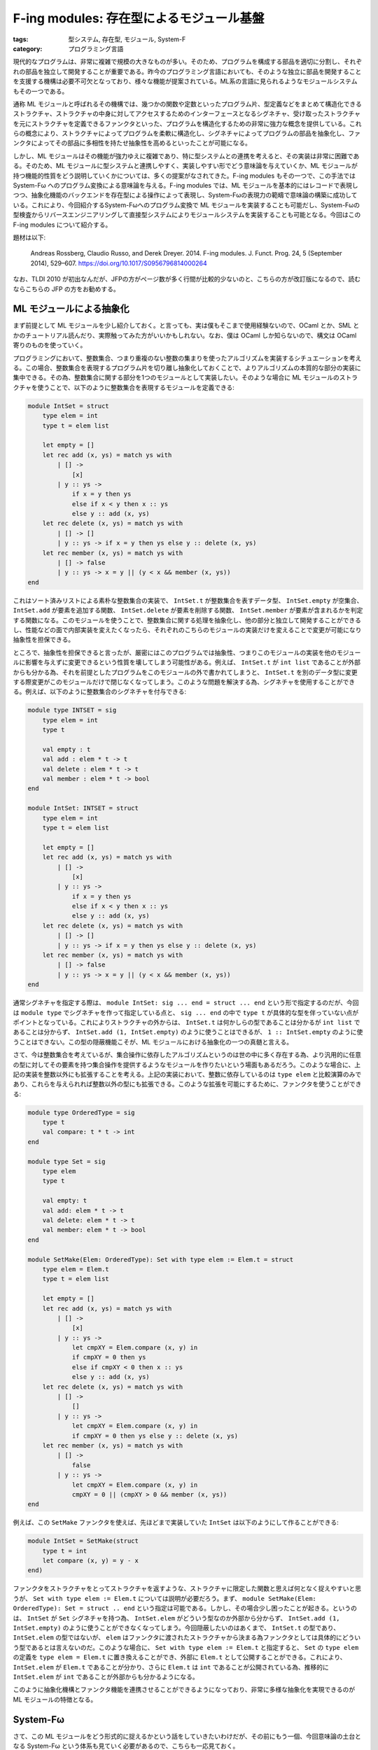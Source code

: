 F-ing modules: 存在型によるモジュール基盤
=================================================

:tags: 型システム, 存在型, モジュール, System-F
:category: プログラミング言語

現代的なプログラムは、非常に複雑で規模の大きなものが多い。そのため、プログラムを構成する部品を適切に分割し、それぞれの部品を独立して開発することが重要である。昨今のプログラミング言語においても、そのような独立に部品を開発することを支援する機構は必要不可欠となっており、様々な機能が提案されている。ML系の言語に見られるようなモジュールシステムもその一つである。

通称 ML モジュールと呼ばれるその機構では、幾つかの関数や定数といったプログラム片、型定義などをまとめて構造化できるストラクチャ、ストラクチャの中身に対してアクセスするためのインターフェースとなるシグネチャ、受け取ったストラクチャを元にストラクチャを定義できるファンクタといった、プログラムを構造化するための非常に強力な概念を提供している。これらの概念により、ストラクチャによってプログラムを柔軟に構造化し、シグネチャによってプログラムの部品を抽象化し、ファンクタによってその部品に多相性を持たせ抽象性を高めるといったことが可能になる。

しかし、ML モジュールはその機能が強力ゆえに複雑であり、特に型システムとの連携を考えると、その実装は非常に困難である。そのため、ML モジュールに型システムと連携しやすく、実装しやすい形でどう意味論を与えていくか、ML モジュールが持つ機能的性質をどう説明していくかについては、多くの提案がなされてきた。F-ing modules もその一つで、この手法では System-Fω へのプログラム変換による意味論を与える。F-ing modules では、ML モジュールを基本的にはレコードで表現しつつ、抽象化機能のバックエンドを存在型による操作によって表現し、System-Fωの表現力の範疇で意味論の構築に成功している。これにより、今回紹介するSystem-Fωへのプログラム変換で ML モジュールを実装することも可能だし、System-Fωの型検査からリバースエンジニアリングして直接型システムによりモジュールシステムを実装することも可能となる。今回はこの F-ing modules について紹介する。

題材は以下:

    Andreas Rossberg, Claudio Russo, and Derek Dreyer. 2014. F-ing modules. J. Funct. Prog. 24, 5 (September 2014), 529–607. https://doi.org/10.1017/S0956796814000264

なお、TLDI 2010 が初出なんだが、JFPの方がページ数が多く行間が比較的少ないのと、こちらの方が改訂版になるので、読むならこちらの JFP の方をお勧めする。

ML モジュールによる抽象化
------------------------------

まず前提として ML モジュールを少し紹介しておく。と言っても、実は僕もそこまで使用経験ないので、OCaml とか、SML とかのチュートリアル読んだり、実際触ってみた方がいいかもしれない。なお、僕は OCaml しか知らないので、構文は OCaml 寄りのものを使っていく。

プログラミングにおいて、整数集合、つまり重複のない整数の集まりを使ったアルゴリズムを実装するシチュエーションを考える。この場合、整数集合を表現するプログラム片を切り離し抽象化しておくことで、よりアルゴリズムの本質的な部分の実装に集中できる。その為、整数集合に関する部分を1つのモジュールとして実装したい。そのような場合に ML モジュールのストラクチャを使うことで、以下のように整数集合を表現するモジュールを定義できる:

.. code-block:: ocaml

    module IntSet = struct
        type elem = int
        type t = elem list

        let empty = []
        let rec add (x, ys) = match ys with
            | [] ->
                [x]
            | y :: ys ->
                if x = y then ys
                else if x < y then x :: ys
                else y :: add (x, ys)
        let rec delete (x, ys) = match ys with
            | [] -> []
            | y :: ys -> if x = y then ys else y :: delete (x, ys)
        let rec member (x, ys) = match ys with
            | [] -> false
            | y :: ys -> x = y || (y < x && member (x, ys))
    end


これはソート済みリストによる素朴な整数集合の実装で、 ``IntSet.t`` が整数集合を表すデータ型、 ``IntSet.empty`` が空集合、 ``IntSet.add`` が要素を追加する関数、 ``IntSet.delete`` が要素を削除する関数、 ``IntSet.member`` が要素が含まれるかを判定する関数になる。このモジュールを使うことで、整数集合に関する処理を抽象化し、他の部分と独立して開発することができるし、性能などの面で内部実装を変えたくなったら、それぞれのこちらのモジュールの実装だけを変えることで変更が可能になり抽象性を担保できる。

ところで、抽象性を担保できると言ったが、厳密にはこのプログラムでは抽象性、つまりこのモジュールの実装を他のモジュールに影響を与えずに変更できるという性質を壊してしまう可能性がある。例えば、 ``IntSet.t`` が ``int list`` であることが外部からも分かる為、それを前提としたプログラムをこのモジュールの外で書かれてしまうと、 ``IntSet.t`` を別のデータ型に変更する際変更がこのモジュールだけで閉じなくなってしまう。このような問題を解決する為、シグネチャを使用することができる。例えば、以下のように整数集合のシグネチャを付与できる:

.. code-block:: ocaml

    module type INTSET = sig
        type elem = int
        type t

        val empty : t
        val add : elem * t -> t
        val delete : elem * t -> t
        val member : elem * t -> bool
    end

    module IntSet: INTSET = struct
        type elem = int
        type t = elem list

        let empty = []
        let rec add (x, ys) = match ys with
            | [] ->
                [x]
            | y :: ys ->
                if x = y then ys
                else if x < y then x :: ys
                else y :: add (x, ys)
        let rec delete (x, ys) = match ys with
            | [] -> []
            | y :: ys -> if x = y then ys else y :: delete (x, ys)
        let rec member (x, ys) = match ys with
            | [] -> false
            | y :: ys -> x = y || (y < x && member (x, ys))
    end

通常シグネチャを指定する際は、 ``module IntSet: sig ... end = struct ... end`` という形で指定するのだが、今回は ``module type`` でシグネチャを作って指定している点と、 ``sig ... end`` の中で ``type t`` が具体的な型を伴っていない点がポイントとなっている。これによりストラクチャの外からは、 ``IntSet.t`` は何かしらの型であることは分かるが ``int list`` であることは分からず、 ``IntSet.add (1, IntSet.empty)`` のように使うことはできるが、 ``1 :: IntSet.empty`` のように使うことはできない。この型の隠蔽機能こそが、ML モジュールにおける抽象化の一つの真髄と言える。

さて、今は整数集合を考えているが、集合操作に依存したアルゴリズムというのは世の中に多く存在する為、より汎用的に任意の型に対してその要素を持つ集合操作を提供するようなモジュールを作りたいという場面もあるだろう。このような場合に、上記の実装を整数以外にも拡張することを考える。上記の実装において、整数に依存しているのは ``type elem`` と比較演算のみであり、これらを与えられれば整数以外の型にも拡張できる。このような拡張を可能にするために、ファンクタを使うことができる:

.. code-block:: ocaml

    module type OrderedType = sig
        type t
        val compare: t * t -> int
    end

    module type Set = sig
        type elem
        type t

        val empty: t
        val add: elem * t -> t
        val delete: elem * t -> t
        val member: elem * t -> bool
    end

    module SetMake(Elem: OrderedType): Set with type elem := Elem.t = struct
        type elem = Elem.t
        type t = elem list

        let empty = []
        let rec add (x, ys) = match ys with
            | [] ->
                [x]
            | y :: ys ->
                let cmpXY = Elem.compare (x, y) in
                if cmpXY = 0 then ys
                else if cmpXY < 0 then x :: ys
                else y :: add (x, ys)
        let rec delete (x, ys) = match ys with
            | [] ->
                []
            | y :: ys ->
                let cmpXY = Elem.compare (x, y) in
                if cmpXY = 0 then ys else y :: delete (x, ys)
        let rec member (x, ys) = match ys with
            | [] ->
                false
            | y :: ys ->
                let cmpXY = Elem.compare (x, y) in
                cmpXY = 0 || (cmpXY > 0 && member (x, ys))
    end

例えば、この ``SetMake`` ファンクタを使えば、先ほどまで実装していた ``IntSet`` は以下のようにして作ることができる:

.. code-block:: ocaml

    module IntSet = SetMake(struct
        type t = int
        let compare (x, y) = y - x
    end)

ファンクタをストラクチャをとってストラクチャを返すような、ストラクチャに限定した関数と思えば何となく捉えやすいと思うが、 ``Set with type elem := Elem.t`` については説明が必要だろう。まず、 ``module SetMake(Elem: OrderedType): Set = struct .. end`` という指定は可能である。しかし、その場合少し困ったことが起きる。というのは、 ``IntSet`` が ``Set`` シグネチャを持つ為、 ``IntSet.elem`` がどういう型なのか外部から分からず、 ``IntSet.add (1, IntSet.empty)`` のように使うことができなくなってしまう。今回隠蔽したいのはあくまで、 ``IntSet.t`` の型であり、 ``IntSet.elem`` の型ではないが、 ``elem`` はファンクタに渡されたストラクチャから決まる為ファンクタとしては具体的にどういう型であるとは言えないのだ。このような場合に、 ``Set with type elem := Elem.t`` と指定すると、 ``Set`` の ``type elem`` の定義を ``type elem = Elem.t`` に置き換えることができ、外部に ``Elem.t`` として公開することができる。これにより、 ``IntSet.elem`` が ``Elem.t`` であることが分かり、さらに ``Elem.t`` は ``int`` であることが公開されている為、推移的に ``IntSet.elem`` が ``int`` であることが外部からも分かるようになる。

このように抽象化機構とファンクタ機能を連携させることができるようになっており、非常に多様な抽象化を実現できるのが ML モジュールの特徴となる。

System-Fω
------------------

さて、この ML モジュールをどう形式的に捉えるかという話をしていきたいわけだが、その前にもう一個、今回意味論の土台となる System-Fω という体系も見ていく必要があるので、こちらも一応見ておく。

型付きラムダ計算には、幾つか主要な拡張が知られている。単純型付きラムダ計算をベースとして、高階型または総称型と呼ばれる型を加えた System-F、今回扱う System-F に型構築子と呼ばれる型を加えた System-Fω、System-Fωに依存型と呼ばれる型を加えた Calculus of Constructions (CoC) などがよく知られてるものだろう。ML 系の言語や Haskell では、高階型、型構築子相当の機能が言語中枢に組み込まれているため、その機能について議論するにはそれに見合う表現力を持つ体系が必要になる。ただ、依存型相当の機能は組み込まれていないと整理しても本質的に議論できることが多い。なので、System-Fωをモデルとして使った議論が多い。そういう意味で System-Fω 自体を知っておくのは ML 系言語での他の議論を理解する上でも有用だろう。

さて、今回の F-ing modules のフレームワークにおいては、実は System-F でも本質的な議論ができる。これは、今回重要なのが高階型と存在型の存在にあり、存在型は System-F の範囲で扱えるからだ。なので、System-Fω で議論するのは、そうしないと議論ができないからというよりは、ML 系言語のモデル基盤として System-Fω の表現力が必要であり、そっちに寄せておいた方がより実用的だからという理由からだ。そういう意味で、System-F の基本的な概念を押さえている人は、System-Fωの話は、こういう拡張があるんだなぐらいで捉えておいてもらっても問題ないだろう。

まず、今回プログラム変換対象として考える言語の構文は、以下になる:

.. image:: {attach}fing-modules/system-fomega-syntax.png
  :alt: System-Fω の構文要素
  :align: center

System-Fω は種 (kind) :math:`\kappa`、型 (type) :math:`t`、式 (expression) :math:`e` の3つの構文要素を持つ。最後の :math:`\Gamma` は型環境で、System-Fω の直接の構文要素ではないが、この後必要になるので一緒に導入しておく。型、式はいいとして、種は見慣れない人もいるかもしれないが、型の型みたいなものだと思ってもらうのが良い。型と同じく、動的意味論には影響を与えないが、型システムに影響を与え、型構築操作に対する安全性を担保するために使われる。存在型、レコードは、この後紹介する型システムと簡約システムを見てもらうのがいいと思うが、通常の System-Fω にはない構文要素になる。ただ、この存在型、レコードの部分は関数型、多相型で模倣可能であり、なんら表現力を変えるわけではないので、表現力が同じ言語体系という意味で今回この存在型、レコード込みの言語を System-Fω と呼んでいる。

さて、次に型システムを見ていく。System-Fω の型システムは、種付け (kinding) :math:`\Gamma \vdash \tau: \kappa`、型等価性 (type equivalence) :math:`\Gamma \vdash \tau_1 \equiv \tau_2: \kappa`、型付け (typing) :math:`\Gamma \vdash e: \tau` の3要素からなる。この内まず型付けから見ていく:

.. image:: {attach}fing-modules/system-fomega-typing.png
  :alt: System-Fω の型付け
  :align: center

幾つかの場所で種付けの検査が前提にあることが分かる。これは、型構築の安全性を検査するのと同時に、型付けされる型が型の種を持つこと、つまり :math:`\Gamma \vdash e: \tau` ならば :math:`\Gamma \vdash \tau: \mathrm{T}` であることを担保するために指定されている。また、1規則だけ型等価性の検査が前提にある規則がある。これは型キャストの規則であり、型構築子を含む型を正規化した型に変換することをこの規則によって許容している。それぞれの規則の詳細は今回は本題ではないので省略する。System-F、レコード、存在型の規則については、多分 TaPL とかに書いてあるのでそっち参照してもらえると [#tapl-reference]_。てことで、次は種付けを見ていく:

.. image:: {attach}fing-modules/system-fomega-kinding.png
  :alt: System-Fω の種付け
  :align: center

式の導入を持つ型は型の種がつく。後は型変数と、型構築子、型構築それぞれで種がつくって感じ。最後に型等価性を見ていく:

.. image:: {attach}fing-modules/system-fomega-typeeq.png
  :alt: System-Fω の型等価性
  :align: center

α-等価性 (alpha-equivalence)、つまり束縛変数の違いを除く構文的等価性、対称性 (symmetric)、推移性 (transitive)、合同性 (congruence) を載せる規則突っ込んで、最後がβη-等価性 (beta-eta-equivalence)。強正規化で判定可能な範囲のいつものやつ [#record-type-equivalence]_。

で、この型判定通る範囲で、今回の System-Fω は以下の値 (value) を持つ:

.. image:: {attach}fing-modules/system-fomega-value.png
  :alt: System-Fω の値
  :align: center

動的意味論どう定義するかは諸派あるだろうけど、今回は題材に倣ってコンテキストベースの1ステップ簡約システムで定義すると以下になる:

.. image:: {attach}fing-modules/system-fomega-reduction.png
  :alt: System-Fω の簡約システム
  :align: center

ま、今回動的意味論そこまで詳しく踏み込まないが、ML モジュールの動的意味論はこれベースで定義されるので、一応ということで。今回理論的な話は抜きなので、自然意味論とかの方が意味掴みやすいかもだけど、本題じゃないし、まいいでしょ。動的意味論については、System-F 踏襲という感じではあるので、こっちも詳しくは TaPL とか参照してもらうのが良さそう [#tapl-reference]_。

なお、この後のために、いくつか略記法を導入しておく:

.. image:: {attach}fing-modules/system-fomega-syntax-abbrev.png
  :alt: System-Fω の略記構文
  :align: center

シグネチャのモデル化
------------------------------

さてここからが本題。問題は ML モジュールの本質をどう System-Fω に埋め込んでいくかということだが、その前に議論しやすいように ML モジュールに構文を与えておく:

.. image:: {attach}fing-modules/syntax.png
  :alt: ML モジュールの構文
  :align: center

:math:`M` がモジュール、:math:`S` がシグネチャの構文要素になる。種や型、式の詳細は今回興味がなく、System-Fω レベルで表現できるものなら何詰め込んでもいい。雰囲気として、前に出したファンクタによる ``IntSet`` モジュール定義の例をこの構文で書いてみると、大体以下の感じ:

.. code-block:: plain

    {
        sig OrderedType = {
            type t: *;
            val compare: ...;
        };

        sig Set = {
            type elem: *;
            type t: *;
            val empty: ...;
            val add: ...;
            val delete: ...;
            val member: ...;
        };

        module SetMake = fun Elem: OrderedType => {
            module X = {
                type elem = Elem.t;
                type t = ...;
                val empty = ...;
                val add = ...;
                val delete = ...;
                val member = ...;
            };
        }.X :> Set where type elem = Elem.t;

        module IntSet = {
            module X1 = {
                type t = ...;
                val compare = ...;
            };

            module X2 = SetMake X1;
        }.X2;
    }

なお、OCaml の元の構文と比べて少し冗長なところがあると思う。ただ、表現力はそこまで落ちてないことが分かると思う。これらの構文をベースに以下のような拡張を考えると、上の構文が結構現実的な要素を備えていることは分かるんじゃないだろうか:

.. image:: {attach}fing-modules/syntax-extensions.png
  :alt: ML モジュールの構文拡張
  :align: center

``let`` 宣言なども ML モジュールベースで考えることができ、中々強力な機能拡張が考えられる。さて、問題はこれらの構文に対して、意味付けをどのようにして与えていくかだ。全体の意味付けを考える前に、まずはシグネチャに対する意味付けを考えていく。シグネチャの意味付けは実は System-Fω の型のうち、以下の要素により捉えることができる:

.. image:: {attach}fing-modules/semantic-signatures.png
  :alt: シグネチャのモデル
  :align: center

無名の3つは、原子シグネチャ (atomic signature) と呼ばれる。それぞれ値宣言、型定義、シグネチャ定義それぞれに名前付けする部分を除いた機能をレコード型でモデル化している。例えば、値宣言から名前付けする部分を抜くってことは、つまりその値がどういう型を持つかって情報に着目するわけで、これを静的意味論でモデル化するということは、使われてる型が妥当かどうかを System-Fω の型システムでチェックできるようにするということ。なので、:math:`[\tau]` はその型を情報として持つレコード型にしてやれば、レコード型の妥当性を調べることがその無名の値宣言の妥当性を調べることと同じになる。レコードにしているのは、普通の型と無名値宣言を区別するためなので、レコードである必要性はあまりないが、そんな感じで System-Fω の型システムを通して、それぞれの宣言が妥当であることを確認できるようにうまく埋め込んでいくのが原子シグネチャの考え方になる。型定義、シグネチャ定義はちょっと複雑だけど、こいつらは実際の値を持たないので、値は自明に作れるようにしつつ、型の部分だけ妥当性を調べるようにできなきゃいけないので、ちょっとハック的な構成になっている。つまり、:math:`\tau` が :math:`\kappa` で種付けされるのを System-Fω の **型付け** でどうチェックするかという話なんだけど、それを多相的な恒等関数ならどんな型に対しても値作れるよねっというのを利用して、

.. math::

    \Gamma \vdash (\Lambda t: (\kappa \to \star)\ldotp \lambda x: t\; \tau\ldotp x): \forall t: (\kappa \to \star)\ldotp t\; \tau \to t\; \tau

の型付け調べれば、:math:`\Gamma \vdash \tau: \kappa` の種付け調べたのと同じになるよねみたいな発想でやってく感じ [#kinding-sim-by-typing]_。シグネチャ宣言の方もそんな感じのハックを使ってチェックすることになる。

これらの原子シグネチャをラベル付けて結合していったのが、ざっくりストラクチャのシグネチャのモデルという感じ。で、型パラメータで多相化されたモジュールからモジュールを生成するのがファンクタという感じになる。で、:math:`\Sigma` は大体そんな感じになるんだけど、シーリング、つまり型の隠蔽は存在型で表現するようにしてて、その隠蔽付きのモジュールのモデルが :math:`\Xi` になる。多分ざっくり説明するより、どうモデルに着地させていくか見ていった方がいいと思うので、シグネチャの意味付けを見ていく。シグネチャは以下で定義される :math:`\Gamma \vdash S \rightsquigarrow \Xi` によって意味付けされる:

.. image:: {attach}fing-modules/elaboration-of-signatures.png
  :alt: シグネチャの意味付け
  :align: center

シグネチャパスの意味付けはパスの意味付けをそもそも説明してないのでちょっといきなり難易度高いと思うが、そもそもシグネチャパスとはどういうものかというと、他のモジュールで宣言されているシグネチャにアクセスする式のこと。で、:math:`\Gamma \vdash P: [= \Xi] \rightsquigarrow e` という判定の詳細は後ほど触れるが、これが意味するのはこのパスが :math:`\Xi` をモデルに持つシグネチャの宣言、つまりそのモデルである :math:`[= \Xi]` を参照するパスで、そのシグネチャ宣言が妥当であるということを意味している。静的意味論の中の存在であるシグネチャの妥当性を調べるのに、なぜ式が出てくるかというと少し前で触れたように今回は式の型付けにより、静的意味論も調べていくから。つまり式自体は自明なもの、つまり恒等関数で意味のないものだが、その型付けの過程で種付けなどを通ることにより妥当性を調べる。つまりは、最初の判定はシグネチャパスが :math:`\Xi` のモデルを持つシグネチャ宣言を指すパスならば、:math:`\Xi` をモデルに持つシグネチャとして扱おうという感じ。

次もやっぱりまだ説明してないのであれだが、宣言群の意味付けをこの後別途与えるので、その意味付けをそのままシグネチャの意味付けとして扱うという感じ。ま、これは後で宣言群の意味付け見た方が分かりやすいと思うので、今はそんな感じで認識してもらうのがいいだろう。

次はファンクタシグネチャの意味付けだが、ファンクタは多相的なモジュールからモジュールへの関数になるので、その引数のシグネチャ、返り値のシグネチャがどうなるかからファンクタシグネチャのモデルが決まる。ただし、2点特徴があり一つが多相パラメータを引数のシグネチャの抽象性から決める点、そして返るシグネチャが引数のシグネチャに依存する点が通常の多相関数型に比べて特殊になる。これはファンクタへの適用を見てもらわないとちょっと説明しにくいのだが、ML モジュールでのファンクタ適用というのは、通常の多相関数、ジェネリック関数などのように型パラメータを別途与えてそこから具体化を行うというような機能は持ち合わせておらず、適用するモジュールのラベルから適当に型パラメータ部分におく型が類推されることになる。また、受け取ったモジュールへのアクセス状況によって返り値のモジュール・シグネチャも決まってくるわけだ。例えば、 ``SetMake`` の例で言うと、 ``elem`` ラベルは受け取った ``Elem`` モジュールの ``t`` ラベルに依存すると言う感じだ。つまり、ML モジュールは、表層的にはどうラベル付けされているか、意味論的にはどうモジュールへのアクセスが行われるかによって、ファンクタがどう振る舞うべきか、もっと言うとモジュール全体がどう振る舞うべきかが決まってくるデザインになっている。これが一つ ML モジュールが通常の関数型プログラミング言語の機能と異なる点であり、その表現力の所以となってる点だろう。

最後にシグネチャの制約だが、これは :math:`S` の中の :math:`\overrightarrow{X}` でアクセスした型宣言の内容に :math:`T` と等価であると言う制約をかけたシグネチャになる。なお、:math:`l_X` は :math:`X` に対応する一意な System-Fω のラベルになり、:math:`X` の System-Fω での変換先ということになる。気持ち的には :math:`\overrightarrow{X} = X_1 X_2 X_3` だとすると、 :math:`S.X_1.X_2.X_3` が抽象的な型宣言かつ :math:`T` と種が合うかを調べ、:math:`S.X_1.X_2.X_3 = T` みたいな制約を :math:`S` に追加する感じか。ただ等価制約は一度しか付けられない事からも、意味付け方法的にも、シグネチャのうちまだ型が明示されていない部分を具体的に明示するという感じの方が近いかもしれない。

さて、後回しにした宣言群の意味付けも見ていく。宣言群もシグネチャと同じく :math:`\Xi` でモデル化する。宣言群は以下で定義される :math:`\Gamma \vdash D \rightsquigarrow \Xi` によって意味付けされる:

.. image:: {attach}fing-modules/elaboration-of-declarations.png
  :alt: 宣言群の意味付け
  :align: center

値宣言は無名値宣言のモデルにラベルをつける、型定義は無名型定義のモデルにラベルをつける、シグネチャ定義は無名シグネチャ定義にラベルをつけるというのが基本になる。ただし、型宣言は具体的な型に言及できないものとして、存在型を導入しそれにより無名型定義を作る。:math:`\Gamma \vdash T: \kappa \rightsquigarrow \tau`、:math:`\Gamma \vdash K \rightsquigarrow \kappa` は、パス以外は今回の本題じゃないので、必要に応じて与えられてるものとする。

また、モジュール宣言は基本的に指定されてるシグネチャのモデルが名前付け以外の部分のモデルとなるはずで、それにラベル付けすれば基本モデルになる。ただ、抽象化部分、つまり存在型をフラットにするため外に出している。このフラット化は、ネストしたモジュール宣言へのアクセスと、トップレベルのモジュールに対してのアクセスで抽象化のモデルの相違を招き、非自明なものになる。ただ、実はこのフラット化が一つ F-ing modules のキモの部分になっており、このフラット化によって宣言されたモジュールに対しての抽象化された部分に対してのアクセスを、元来のラベルへの依存を示す依存型による表現ではなく、存在型によって表現できるようになる点が一つ利点になる。題材に分かりやすい例と参考文献が載ってるので、詳細はそっち見てもらうといいと思う。ま、パッと見モデルとしては少し気持ち悪い感はあるが、これを存在型のスコープが抽象化のスコープのモデルになってると捉えると少し納得しやすいかもしれない。トップレベルのモジュールはその中の抽象型のスコープはそのモジュール内に閉じているが、ネストしたモジュールの場合はそのモジュールを含むモジュールのスコープになるという感じか。そのスコープの中で抽象化される型は共有され、その範囲で共通のものとして使えるという感じだ。

シグネチャ展開、空シグネチャはそのままなのでいいだろう。結合も割とそのまま。1個目の宣言群に依存させて、2個目の宣言群が妥当であれば、そのまま結合させる。この際抽象化のスコープをやっぱりそれぞれフラット化して全体にするという感じ。ただこの際、1個目の宣言のラベルを変数としても使えるように、2個目の宣言群チェックの際環境に入れてる。ここで、:math:`x_X` は :math:`X` に対応する一意な System-Fω の変数になる。ML モジュールの変数 :math:`X` に対応するものが、System-Fω ではラベル :math:`l_X` と変数 :math:`x_X` 2つあることに注意。基本はラベル :math:`l_X` が変換先なのだが、モジュールの内部を読み込んで使えるようにしてる場合は変数 :math:`x_X` も変換先に追加され、その変数を通してもアクセスできるようになるという感じだ。

ストラクチャ・ファンクタの埋込方法
----------------------------------------

さて、ここまでは ML モジュールのドメインというべき、シグネチャのモデルについて見てきた。ここからが本題で、モジュール本体、つまりストラクチャ・ファンクタをどうモデル化していくかも見ていくことにしよう。モジュールは :math:`\Xi` を型に持つ System-Fω の式によって意味付けされることになる。その意味付けは、以下で定義された :math:`\Gamma \vdash M \rightsquigarrow e: \Xi` によって行われる:

.. image:: {attach}fing-modules/elaboration-of-modules.png
  :alt: モジュールの意味付け
  :align: center

変数の解決はいいだろう。また、定義群に対しての意味付けはシグネチャでの宣言群の意味付けと同じように、後で与えたものを流用する。次にモジュールへの射影だが、これも単純に射影元のモジュールを表すレコードから、該当する部分を射影する、ただし抽象化部分について存在型の除去と導入操作で外に出すということを行う。これもいいだろう。ファンクタも、単にファンクタシグネチャの意味付けに倣って、存在型パラメータを多相パラメータに変換し、そのパラメータに依存させた返るモジュールのモデルによる、多相関数を作るだけという感じ。

さて、問題になるのが最後の2つだ。両方見慣れぬ仮定が載ってると思う。まず、ファンクタへの適用から見ていこう。:math:`X_1`、 :math:`X_2` それぞれまず環境からシグネチャモデルを引っ張ってくるのはいい。その後、そいつらを突っ込んでる謎の仮定がなんだという話になる。ファンクタシグネチャの説明で少し触れたのだが、ML モジュールのファンクタ適用は、多相関数への適用という形になるにも関わらず型パラメータ指定という概念がない。代わりに型パラメータは適用するモジュールのラベルから自動的に判定される。この自動判定の機能を請け負うのが、この謎の判定になる。詳細は後で見るとして、読み方としては、 :math:`\Sigma_2` と :math:`\exists \overrightarrow{t: \kappa}\ldotp \Sigma_2'` をマッチングさせると、型パラメータ :math:`\overrightarrow{t: \kappa}` として、:math:`\overrightarrow{\tau}` が選ばれ、またサブタイプを反映させるための式が :math:`e` になるという感じ。この :math:`e` は今回はサブタイプ考えないので実はなくてもいいが、入れといた方が色々拡張しやすいので入れている感じになる。ま、ようは抽象化部分のマッチングも兼ねたサブタイプの導出という感じになるだろう。後は、ファンクタのモデルである多相関数に、マッチングさせた型を適用し、サブタイプ反映させたモジュールのモデルを適用するという感じになる。

シーリングも、マッチングとサブタイプ関係に合う範囲でシグネチャの制限を入れれるようになっていて、シーリング元のシグネチャモデルと、シーリングするシグネチャのモデルでマッチングさせて、抽象化する部分の型を見つけ、その部分を存在量化して抽象化するという形になる。

マッチングは具体的には、以下のように定義できる:

.. image:: {attach}fing-modules/elaboration-of-matching.png
  :alt: シグネチャのマッチング
  :align: center

と言っても単に与えられた型で置き換えてサブタイプ関係満たすかチェックするだけだが。もちろん、どういう型を与えればマッチング満たすかはこっちで考えなきゃいけない。ここら辺のアルゴリズムは今回触れないが、題材に完全性の証明付きで載ってるので、そっち見てもらうのがいいだろう。

サブタイプ関係もそこまで複雑なものではない。まず最初に触れておくのが、:math:`[\Xi]` という表記で、これは :math:`\{\mathit{sig} = \lambda x: \Xi\ldotp x\}` の略記になる。つまり、:math:`[= \Xi]` の自明な導入形式。そこだけ抑えれば最初の3つはいいだろう。値宣言のサブタイプは、型同士のサブタイプ定義して入れることで拡張の余地などもある。構造家シグネチャのサブタイプは、ラベルの順番変えたり、ラベルを少なくするみたいなのを許容しつつ、さらにラベル付けされてる中身のシグネチャもサブタイピングできるという感じ。ファンクタシグネチャのサブタイプは、関数型サブタイプよろしく、引数部分と返り値部分でそれぞれ逆のサブタイプ入れれる感じだ。ただ、ただの関数型と違う部分が、引数の抽象型をマッチングにより具体化できるという部分だ。これにより、わざわざ型制約とか書かなくても、いい感じにマッチングで具体化をしてくれ、使い勝手が上がることになる。抽象シグネチャのサブタイプは、抽象型の一部をマッチングで具体化できるみたいな感じになる。そんな感じで、ファンクタ適用時などは、いい感じに具体化する部分を選びながら、抽象型の一部をパラメータに変換したりサブタイピングで変換したりして、類推をしてくれるような設計がされている。

後は定義群の意味付けを見れば、F-ing modules の全体が完成する感じだ。定義群も :math:`\Xi` を型に持つ System-Fω の式によって意味付けされる。具体的には、以下の :math:`\Gamma \vdash B \rightsquigarrow e: \Xi` によって意味付けされる:

.. image:: {attach}fing-modules/elaboration-of-bindings.png
  :alt: 定義群の意味付け
  :align: center

まず、:math:`[e]`、 :math:`[\tau: \kappa]` だが、これは :math:`[\tau]`、 :math:`[= \tau: \kappa]` の導入形式で、それぞれ :math:`\{\mathit{val} = e\}`、 :math:`\{\mathit{type} = \Lambda t: (\kappa \to \star)\ldotp \lambda x: t\; \tau\ldotp x\}` の略記となる。また、:math:`\Gamma \vdash E \rightsquigarrow e: \tau`、 :math:`\Gamma \vdash T \rightsquigarrow \tau: \kappa` も、パス以外は必要に応じて与えられてるものとする。

この前提で、最後以外の規則はいいと思う。触れておくとしたらモジュール定義の :math:`\mathrm{NotAtomic}(\Sigma)` ってやつかなと思うが、これは要は原子シグネチャ以外ですよってこと。つまり、無名の値宣言だけを引っ張ってくるとかそういうことはできないって感じ。ま、これは無名値宣言の構文とかが与えられているわけではないわけで、構文としてはあくまでモジュールっていうのは構造化されたものかファンクタだと思うので、いいかなと思う。それが意味論段階で限定されるのはちょっと気持ち悪いかもだけど。ただ、射影とかで引っ張ってくるものが型宣言のものか、モジュールかみたいな区別って、ラベルの名前空間でも分けない限り構文的には区別つけられないので、しょうがないと思う。名前空間分けてる言語もあるけど、その分命名の自由度は下がるので賛否あるかなと思う。

さて、問題はモジュールの結合だが、これがなんでこんな複雑になってるかだが、実はあんまり本質的な話じゃない。結合する際に、ラベル被り考慮したりとか、一回 unpack してから pack することになり、その際ラベルアクセスで一番最後の定義だけ引っ張ってくることになるので、それに合わせたシグネチャを作らなきゃいけないとかで複雑化している。:math:`\mathrm{Comb}` がそういうシグネチャをいい感じに作ってくれる関数になってて、結合するもののうちどちらの定義を使うか、その定義のシグネチャは何かをラベル毎に返してくれるので、それによって結合したモジュールとシグネチャを作ってくという感じ。こんな感じでモジュールの意味付けができる。

最後に残ってるパスの意味付けを見ていく。

.. image:: {attach}fing-modules/elaboration-of-paths.png
  :alt: パスの意味付け
  :align: center

パスの意味付けは、モジュール中、型中、式中、それぞれで定義されることになるが、まずモジュール中の場合は普通のモジュールの意味付けと基本同じだが、シグネチャ内に抽象型が使われてないことが要求され、その保証のもとで unpack して抽象型を捨てた部分を持ってくるということをする。これだけを見ると、パスでは抽象型を持つモジュールにアクセスできないため、そのような外部モジュールを使う方法がないように見える。しかし、抽象型含むモジュールを一回モジュール定義で変数に束縛すると、その抽象スコープがモジュール内に広がるということを利用して、モジュール定義と組み合わせればパスによりアクセスができるので、問題がない。これは、外部モジュールは一回インポート文でインポートしてから使う言語が多いことを考えれば、技術的な制約にはあまりならないだろうし、一回一回 unpack するよりインポート文でまとめて unpack させた方が色々扱いやすいことも考えると理にかなってるんじゃないだろうか。型中、式中での使用もモジュール中での使用とあまり変わらず、それぞれ型定義、値定義に限定して、型定義の場合は型の妥当性だけ判定、値定義の場合は定義元の指揮を参照するという形になる。

以上が F-ing modules による、ML モジュールの意味付けになる。

ファンクタと透明性
----------------------------

さて、ML モジュール全体をどう意味付けしていくかを、今回見てきたわけだが、実はこの意味論は OCaml などの ML モジュールの意味論と若干ズレる部分がある。以下の OCaml プログラムを見てみる:

.. code-block:: ocaml

    module type AbsSig = sig
        type absT
        val sampleV: absT
        val sampleF: absT -> absT
    end

    module SampleFun(Arg: sig end): AbsSig = struct
        type absT = int
        let sampleV = 1
        let sampleF = fun argX -> argX
    end

    module SampleArg = struct end

    module SampleFunApp1 = SampleFun(SampleArg)
    module SampleFunApp2 = SampleFun(SampleArg)

    let _ = SampleFunApp2.sampleF SampleFunApp1.sampleV

これは妥当な OCaml プログラムになる。ところで、このプログラムは F-ing module でどうモデルが作られるかを少し見てみよう。まず、今回与えた ML モジュールの構文で書き直してみると、以下のようになる:

.. code-block:: plain

    {
        sig AbsSig = {
            type AbsT: *;
            val SampleV: AbsT;
            val SampleF: AbsT -> AbsT;
        };

        module SampleFun = fun Arg: {} => ({
            type AbsT = int;
            val SampleV = 1;
            val SampleF = λ argX: int. argX;
        } :> AbsSig);

        module SampleArg = {};

        module SampleFunApp1 = SampleFun SampleArg;
        module SampleFunApp2 = SampleFun SampleArg;

        val Result = SampleFunApp2.SampleF SampleFunApp1.SampleV;
    }

さて、この内 ``Result`` を抜いたところのモデルがどうなるかを見てみる:

.. image:: {attach}fing-modules/sample-elaboration-of-generative-functor.png
  :alt: サンプルプログラムのモデル
  :align: center

注目したいのが、 ``SampleFunApp1`` と ``SampleFunApp2`` のモデルがそれぞれ別の存在量化されてる点。これにより ``Result`` は、:math:`t_3` と :math:`t_4` が等しいという情報が取れないため、適用の型付けができず、モデル化できない。つまり、OCaml のモジュールと意味論が異なることになる。

実は今回の F-ing modules は、Standard ML の意味論に寄せたものになっている。Standard ML では、ファンクタによって作られる抽象モジュールは、毎回新規に生成されたような動きをする。つまり、今回のようにファンクタ適用する度に新たに抽象化が行われる。それが、存在量化が関数型の中で :math:`\Sigma_1 \to \exists t: \kappa\ldotp \Sigma_2` のように行われることに表れている。一方 OCaml は、抽象化がファンクタの外側で行われるような意味論、つまり :math:`\exists t: \kappa\ldotp \Sigma_1 \to \Sigma_2` のようなモデルの与え方の方が近い [#applicative-functor-and-ocaml]_。前者を生成的 (generative)、後者を適用的 (applicative) であると、題材では区別しており、後者にも対応するような意味付けも紹介されている。今回は導入だけに留めておくが、気になる人は題材の適用的ファンクタのとこを見てみるといいだろう。

まとめ
-----------

というわけで、存在型を使って System-Fω の範囲で ML モジュールの意味付けを行ってくフレームワーク、F-ing modules の紹介だった。F-ing modules は、ML モジュールの抽象型の共有を、アクセス方法でそのままモデル化するのではなく、抽象型の共有範囲と共有される情報を存在型でうまくモデル化してやることで、依存型などを使わずうまく意味付けを行っているのが面白いとこかなと思う。

また、System-Fω でモデル化できるということは、その逆に System-Fω の一部機能を ML モジュールで代替できるということで、結構その辺の関係性元にレコードベースの言語デザイン考える時とか参考になるんじゃないかなと思ってたりする。多相関数への適用を、ラベルベースでマッチング駆使してやるとか、結構面白い部分だと思うんだよね。

それはそれとして、明らかに1記事の分量じゃなかった感ある。ま、System-Fω の導入から始めればそうなっちゃうよな。もうちょっと細切れに出せれば良かったが、ある程度できちゃうとそういうの考えるのめんどくってこうなっちゃった。て感じで、久しぶりに書いた記事がめちゃ長くなっちゃったけど、何か参考になればって感じです。この量でも、全然触れられてない重要な部分とかあるので、興味ある人は是非 Rossberg 先生の元論文読んでみてくれ。てわけで、今回はこれで。

.. [#tapl-reference] TaPL とは、「Types And Programming Languages」またはその和訳「型システム入門 −プログラミング言語と型の理論−」のこと。僕は読めてないどころか持ってもいないので、実は載ってないかもしれない。その時はごめん、別文献当たってくれ。
.. [#record-type-equivalence] 今回レコード型が順序付きなんだが、動的意味論考えると順序付きにする必要はなく、通常は順序なしで考える。ただ、そこら辺考え出すと少し面倒で、今回は本題じゃないので順序付きにしている。
.. [#kinding-sim-by-typing] この手の話だと割と有名な方法。自明な関数便利。
.. [#applicative-functor-and-ocaml] あんまり適用的ファンクタも OCaml の意味論も理解できてないが、適用的ファンクタでは OCaml の意味論を説明できないような気がしている。例えば、 ``module SampleFunApp2 = SampleFun(SampleArg)`` を ``module SampleFunApp2 = SampleFun(struct end)`` にするとコンパイル通らなくなるわけだが、そこって適用的ファンクタの意味論だとコンパイル通るはずだよねみたいなとこ。そこら辺どういう話になってるのか、僕の理解が間違ってるのかは気になってる。
